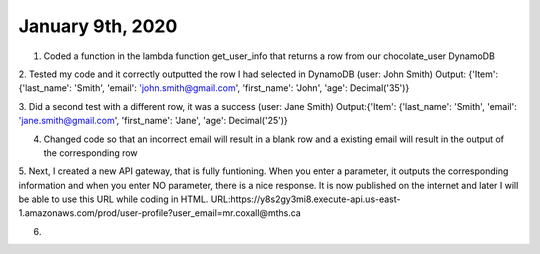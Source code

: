 
January 9th, 2020
=================

1. Coded a function in the lambda function get_user_info that returns a row from our chocolate_user DynamoDB

2. Tested my code and it correctly outputted the row I had selected in DynamoDB (user: John Smith)
Output: {'Item': {'last_name': 'Smith', 'email': 'john.smith@gmail.com', 'first_name': 'John', 'age': Decimal('35')}

3. Did a second test with a different row, it was a success (user: Jane Smith)
Output:{'Item': {'last_name': 'Smith', 'email': 'jane.smith@gmail.com', 'first_name': 'Jane', 'age': Decimal('25')}

4. Changed code so that an incorrect email will result in a blank row and a existing email will result in the output of the corresponding row

5. Next, I created a new API gateway, that is fully funtioning. When you enter a parameter, it outputs the corresponding information and when you enter NO parameter, there is a nice response. It is now published on the internet and later I will be able to use this URL while coding in HTML. 
URL:https://y8s2gy3mi8.execute-api.us-east-1.amazonaws.com/prod/user-profile?user_email=mr.coxall@mths.ca

6. 
